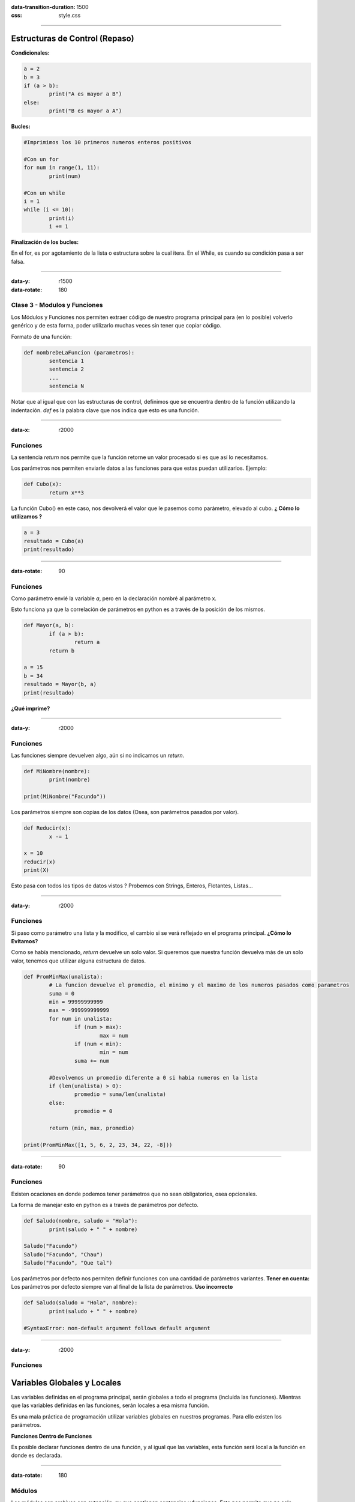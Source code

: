:data-transition-duration: 1500
:css: style.css

-----------------------------------

.. title:: Taller de Python - Clase 2

Estructuras de Control (Repaso)
...............................

**Condicionales:**

.. code:: python

	a = 2
	b = 3
	if (a > b):
		print("A es mayor a B")
	else:
		print("B es mayor a A")
		
**Bucles:**

.. code:: python

	#Imprimimos los 10 primeros numeros enteros positivos
	
	#Con un for
	for num in range(1, 11):
		print(num)
		
	#Con un while
	i = 1
	while (i <= 10):
		print(i)
		i += 1
		
**Finalización de los bucles:**

En el for, es por agotamiento de la lista o estructura sobre la cual itera.
En el While, es cuando su condición pasa a ser falsa.

--------------------------------------------

:data-y: r1500
:data-rotate: 180

Clase 3 - Modulos y Funciones
=============================

Los Módulos y Funciones nos permiten extraer código de nuestro programa principal para (en lo posible) volverlo genérico y de esta forma, poder utilizarlo muchas veces sin tener que copiar código.

Formato de una función:

.. code:: python

	def nombreDeLaFuncion (parametros):
		sentencia 1
		sentencia 2
		...
		sentencia N
		
Notar que al igual que con las estructuras de control, definimos que se encuentra dentro de la función utilizando la indentación. *def* es la palabra clave que nos indica que esto es una función.
		
-------------------------------------------

:data-x: r2000

Funciones
=========

La sentencia *return* nos permite que la función retorne un valor procesado si es que así lo necesitamos.

Los parámetros nos permiten enviarle datos a las funciones para que estas puedan utilizarlos. Ejemplo:

.. code:: python

	def Cubo(x):
		return x**3
		
La función Cubo() en este caso, nos devolverá el valor que le pasemos como parámetro, elevado al cubo. **¿ Cómo lo utilizamos ?**

.. code:: python

	a = 3
	resultado = Cubo(a)
	print(resultado)
	
--------------------------------------------

:data-rotate: 90


Funciones
=========

Como parámetro envié la variable *a*, pero en la declaración nombré al parámetro x.

Esto funciona ya que la correlación de parámetros en python es a través de la posición de los mismos.

.. code:: python

	def Mayor(a, b):
		if (a > b):
			return a
		return b
		
	a = 15
	b = 34
	resultado = Mayor(b, a)
	print(resultado)
	
**¿Qué imprime?**

----------------------------------------------

:data-y: r2000

Funciones
=========

Las funciones siempre devuelven algo, aún si no indicamos un *return*.

.. code:: python
	
	def MiNombre(nombre):
		print(nombre)
		
	print(MiNombre("Facundo"))
	
Los parámetros siempre son copias de los datos (Osea, son parámetros pasados por valor).

.. code:: python

	def Reducir(x):
		x -= 1
	
	x = 10
	reducir(x)
	print(X)
	
Esto pasa con todos los tipos de datos vistos ? Probemos con Strings, Enteros, Flotantes, Listas...

--------------------------------------------

:data-y: r2000

Funciones
=========

Si paso como parámetro una lista y la modifico, el cambio si se verá reflejado en el programa principal. **¿Cómo lo Evitamos?**

Como se había mencionado, *return* devuelve un solo valor. Si queremos que nuestra función devuelva más de un solo valor, tenemos que utilizar alguna estructura de datos.

.. code:: python

	def PromMinMax(unalista):
		# La funcion devuelve el promedio, el minimo y el maximo de los numeros pasados como parametros
		suma = 0
		min = 99999999999
		max = -999999999999
		for num in unalista:
			if (num > max):
				max = num
			if (num < min):
				min = num
			suma += num

		#Devolvemos un promedio diferente a 0 si habia numeros en la lista
		if (len(unalista) > 0):
			promedio = suma/len(unalista)
		else:
			promedio = 0

		return (min, max, promedio)

	print(PromMinMax([1, 5, 6, 2, 23, 34, 22, -8]))
	
-------------------------------------

:data-rotate: 90

Funciones
=========

Existen ocaciones en donde podemos tener parámetros que no sean obligatorios, osea opcionales. 

La forma de manejar esto en python es a través de parámetros por defecto.

.. code:: python

	def Saludo(nombre, saludo = "Hola"):
		print(saludo + " " + nombre)
		
	Saludo("Facundo")
	Saludo("Facundo", "Chau")
	Saludo("Facundo", "Que tal")
	
Los parámetros por defecto nos permiten definir funciones con una cantidad de parámetros variantes. **Tener en cuenta:** Los parámetros por defecto siempre van al final de la lista de parámetros. **Uso incorrecto**

.. code:: python

	def Saludo(saludo = "Hola", nombre):
		print(saludo + " " + nombre)

	#SyntaxError: non-default argument follows default argument

--------------------------------------

:data-y: r2000

Funciones
=========

Variables Globales y Locales
............................

Las variables definidas en el programa principal, serán globales a todo el programa (incluida las funciones). Mientras que las variables definidas en las funciones, serán locales a esa misma función.

Es una mala práctica de programación utilizar variables globales en nuestros programas. Para ello existen los parámetros.

**Funciones Dentro de Funciones**

Es posible declarar funciones dentro de una función, y al igual que las variables, esta función será local a la función en donde es declarada.

---------------------------------------

:data-rotate: 180

Módulos
=======

Los módulos son archivos con extención .py que contienen sentencias y funciones. Esto nos permite que no solo modularicemos un programa a través de funciones, si no que además modularicemos a nivel archivos las diferentes funcionalidades.

Por ejemplo, podemos declarar todas las funciones en un archivo llamado funciones.py y en nuestro programa principal main.py utilizar esas funciones importándolas.

Para ello, utilizaremos la sentenci import.

.. code:: python

	import
	
---------------------------------------

:data-y: r2000

Módulos
=======

Importando
==========

Ya sean módulos creados por nosotros mismos, o módulos creados por 3 (o propios del lenguaje de pramación), impotar nos permite extender la funcionalidad de nuestro programa.

.. code:: python

	#funciones.py
	def Max(\*numeros):
		#Devuelve el máximo entre todos los números pasados.
		max = -9999
			for num in numeros:
				if (num > max):
					max = num
		return max
	#main.py
	import funciones
	print(funciones.Max(2, 5, 2, 6, 2, 9, 99, 22, 465))
	
Notar que para llamar a la función, debemos de invocar antes del nombre del módulo (funciones). **¿Cómo hacemos para que Max() sea una función propia de main.py ?**

---------------------------------------------

:data-rotate: 45

Módulos
=======

Importando
==========

.. code:: python

	from funciones import Max
	print(Max(2, 5, 32))
	
Y Si en funciones.py tenemos 100 funciones ? (uso del \*)

.. code:: python

	from funciones import *
	
**OJO**, cuando importamos todas las funciones de un módulo, podremos tener problemas si en ese módulo una función tiene el mismo nombre que una función dentro de nuestro archivos main.py (Uso de la función local por sobre la externa)

Es por eso que para usar un * tenemos que estar seguros del contenido del módulo.

Por una cuestión de optimización, solo importamos lo que necesitamos.
